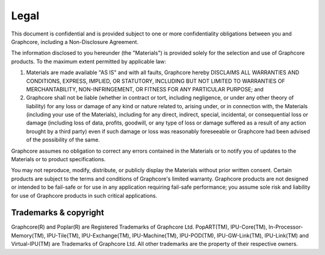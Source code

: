 Legal
=====

This document is confidential and is provided subject to one or more confidentiality obligations between you and Graphcore, including a Non-Disclosure Agreement. 

The information disclosed to you hereunder (the "Materials") is provided solely for the selection and use of Graphcore products. To the maximum extent permitted by applicable law: 

(1) Materials are made available "AS IS" and with all faults, Graphcore hereby DISCLAIMS ALL WARRANTIES AND CONDITIONS, EXPRESS, IMPLIED, OR STATUTORY, INCLUDING BUT NOT LIMITED TO WARRANTIES OF MERCHANTABILITY, NON-INFRINGEMENT, OR FITNESS FOR ANY PARTICULAR PURPOSE; and 

(2) Graphcore shall not be liable (whether in contract or tort, including negligence, or under any other theory of liability) for any loss or damage of any kind or nature related to, arising under, or in connection with, the Materials (including your use of the Materials), including for any direct, indirect, special, incidental, or consequential loss or damage (including loss of data, profits, goodwill, or any type of loss or damage suffered as a result of any action brought by a third party) even if such damage or loss was reasonably foreseeable or Graphcore had been advised of the possibility of the same. 

Graphcore assumes no obligation to correct any errors contained in the Materials or to notify you of updates to the Materials or to product specifications. 

You may not reproduce, modify, distribute, or publicly display the Materials without prior written consent. Certain products are subject to the terms and conditions of Graphcore's limited warranty. Graphcore products are not designed or intended to be fail-safe or for use in any application requiring fail-safe performance; you assume sole risk and liability for use of Graphcore products in such critical applications.

Trademarks & copyright
----------------------

Graphcore(R) and Poplar(R) are Registered Trademarks of Graphcore Ltd. PopART(TM), IPU-Core(TM), In-Processor-Memory(TM), IPU-Tile(TM), IPU-Exchange(TM), IPU-Machine(TM), IPU-POD(TM), IPU-GW-Link(TM), IPU-Link(TM) and Virtual-IPU(TM) are Trademarks of Graphcore Ltd. All other trademarks are the property of their respective owners.
